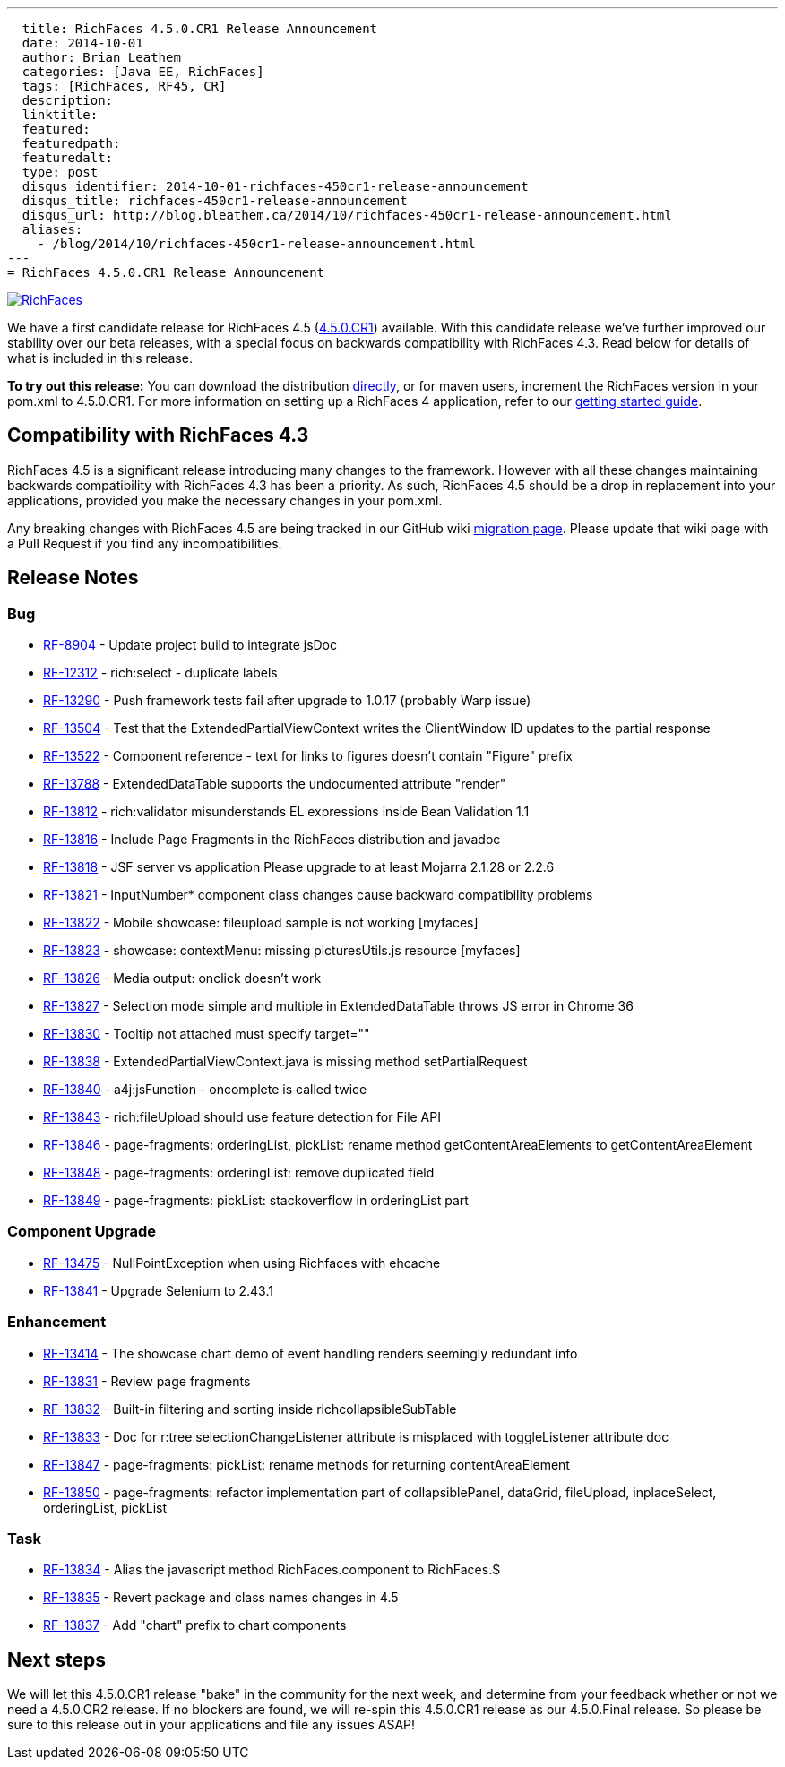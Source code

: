 ---
  title: RichFaces 4.5.0.CR1 Release Announcement
  date: 2014-10-01
  author: Brian Leathem
  categories: [Java EE, RichFaces]
  tags: [RichFaces, RF45, CR]
  description:
  linktitle:
  featured:
  featuredpath:
  featuredalt:
  type: post
  disqus_identifier: 2014-10-01-richfaces-450cr1-release-announcement
  disqus_title: richfaces-450cr1-release-announcement
  disqus_url: http://blog.bleathem.ca/2014/10/richfaces-450cr1-release-announcement.html
  aliases:
    - /blog/2014/10/richfaces-450cr1-release-announcement.html
---
= RichFaces 4.5.0.CR1 Release Announcement

image::/img/blog/common/richfaces.png[RichFaces, float="right", link="http://richfaces.org/"]

We have a first candidate release for RichFaces 4.5 (https://issues.jboss.org/browse/RF/fixforversion/12325588[4.5.0.CR1]) available.  With this candidate release we've further improved our stability over our beta releases, with a special focus on backwards compatibility with RichFaces 4.3.  Read below for details of what is included in this release.

[.alert.alert-info]
*To try out this release:* You can download the distribution http://www.jboss.org/richfaces/download/milestones[directly], or for maven users, increment the RichFaces version in your pom.xml to 4.5.0.CR1. For more information on setting up a RichFaces 4 application, refer to our https://github.com/richfaces/richfaces#getting-started[getting started guide].

== Compatibility with RichFaces 4.3
RichFaces 4.5 is a significant release introducing many changes to the framework.  However with all these changes maintaining backwards compatibility with RichFaces 4.3 has been a priority.  As such, RichFaces 4.5 should be a drop in replacement into your applications, provided you make the necessary changes in your pom.xml.

Any breaking changes with RichFaces 4.5 are being tracked in our GitHub wiki https://github.com/richfaces/richfaces/wiki/Migration-from-RichFaces-4-to-RichFaces-4.5[migration page].  Please update that wiki page with a Pull Request if you find any incompatibilities.

== Release Notes https://issues.jboss.org/secure/ReleaseNote.jspa?projectId=12310341&version=12325588[+++<i class='icon-external-link-sign'></i>+++]

=== Bug
* https://issues.jboss.org/browse/RF-8904[RF-8904] - Update project build to integrate jsDoc
* https://issues.jboss.org/browse/RF-12312[RF-12312] - rich:select - duplicate labels
* https://issues.jboss.org/browse/RF-13290[RF-13290] - Push framework tests fail after upgrade to 1.0.17 (probably Warp issue)
* https://issues.jboss.org/browse/RF-13504[RF-13504] - Test that the ExtendedPartialViewContext writes the ClientWindow ID updates to the partial response
* https://issues.jboss.org/browse/RF-13522[RF-13522] - Component reference - text for links to figures doesn't contain "Figure" prefix
* https://issues.jboss.org/browse/RF-13788[RF-13788] - ExtendedDataTable supports the undocumented attribute "render"
* https://issues.jboss.org/browse/RF-13812[RF-13812] - rich:validator misunderstands EL expressions inside Bean Validation 1.1
* https://issues.jboss.org/browse/RF-13816[RF-13816] - Include Page Fragments in the RichFaces distribution and javadoc
* https://issues.jboss.org/browse/RF-13818[RF-13818] - JSF server vs application Please upgrade to at least Mojarra 2.1.28 or 2.2.6
* https://issues.jboss.org/browse/RF-13821[RF-13821] - InputNumber* component class changes cause backward compatibility problems
* https://issues.jboss.org/browse/RF-13822[RF-13822] - Mobile showcase: fileupload sample is not working [myfaces]
* https://issues.jboss.org/browse/RF-13823[RF-13823] - showcase: contextMenu: missing picturesUtils.js resource [myfaces]
* https://issues.jboss.org/browse/RF-13826[RF-13826] - Media output: onclick doesn't work
* https://issues.jboss.org/browse/RF-13827[RF-13827] - Selection mode simple and multiple in ExtendedDataTable throws JS error in Chrome 36
* https://issues.jboss.org/browse/RF-13830[RF-13830] - Tooltip not attached must specify target=""
* https://issues.jboss.org/browse/RF-13838[RF-13838] - ExtendedPartialViewContext.java is missing method setPartialRequest
* https://issues.jboss.org/browse/RF-13840[RF-13840] - a4j:jsFunction - oncomplete is called twice
* https://issues.jboss.org/browse/RF-13843[RF-13843] - rich:fileUpload should use feature detection for File API
* https://issues.jboss.org/browse/RF-13846[RF-13846] - page-fragments: orderingList, pickList: rename method getContentAreaElements to getContentAreaElement
* https://issues.jboss.org/browse/RF-13848[RF-13848] - page-fragments: orderingList: remove duplicated field
* https://issues.jboss.org/browse/RF-13849[RF-13849] - page-fragments: pickList: stackoverflow in orderingList part

=== Component Upgrade
* https://issues.jboss.org/browse/RF-13475[RF-13475] - NullPointException when using Richfaces with ehcache
* https://issues.jboss.org/browse/RF-13841[RF-13841] - Upgrade Selenium to 2.43.1

=== Enhancement
* https://issues.jboss.org/browse/RF-13414[RF-13414] - The showcase chart demo of event handling renders seemingly redundant info
* https://issues.jboss.org/browse/RF-13831[RF-13831] - Review page fragments
* https://issues.jboss.org/browse/RF-13832[RF-13832] - Built-in filtering and sorting inside richcollapsibleSubTable
* https://issues.jboss.org/browse/RF-13833[RF-13833] - Doc for r:tree selectionChangeListener attribute is misplaced with toggleListener attribute doc
* https://issues.jboss.org/browse/RF-13847[RF-13847] - page-fragments: pickList: rename methods for returning contentAreaElement
* https://issues.jboss.org/browse/RF-13850[RF-13850] - page-fragments: refactor implementation part of collapsiblePanel, dataGrid, fileUpload, inplaceSelect, orderingList, pickList

=== Task
* https://issues.jboss.org/browse/RF-13834[RF-13834] - Alias the javascript method RichFaces.component to RichFaces.$
* https://issues.jboss.org/browse/RF-13835[RF-13835] - Revert package and class names changes in 4.5
* https://issues.jboss.org/browse/RF-13837[RF-13837] - Add "chart" prefix to chart components

== Next steps
We will let this 4.5.0.CR1 release "bake" in the community for the next week, and determine from your feedback whether or not we need a 4.5.0.CR2 release.  If no blockers are found, we will re-spin this 4.5.0.CR1 release as our 4.5.0.Final release.  So please be sure to this release out in your applications and file any issues ASAP!
